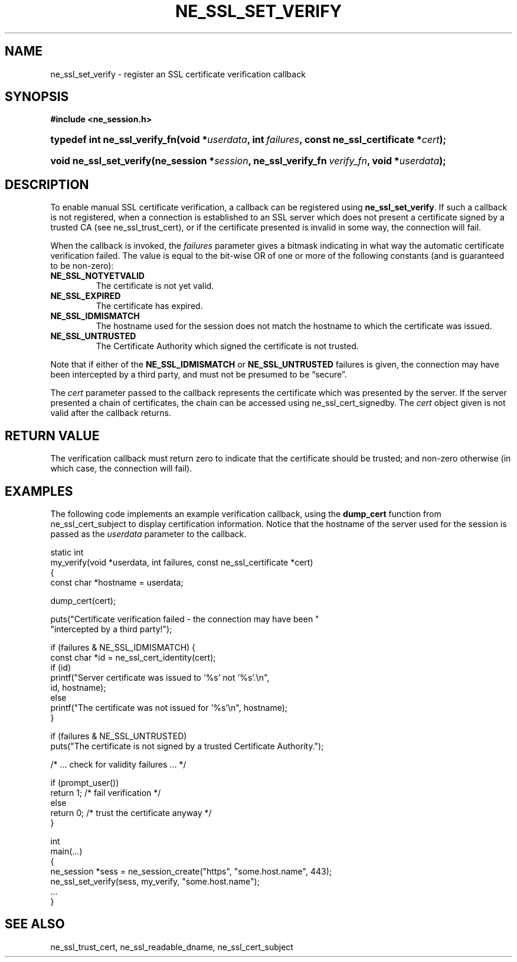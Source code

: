 .\" ** You probably do not want to edit this file directly **
.\" It was generated using the DocBook XSL Stylesheets (version 1.69.1).
.\" Instead of manually editing it, you probably should edit the DocBook XML
.\" source for it and then use the DocBook XSL Stylesheets to regenerate it.
.TH "NE_SSL_SET_VERIFY" "3" "23 January 2007" "neon 0.26.3" "neon API reference"
.\" disable hyphenation
.nh
.\" disable justification (adjust text to left margin only)
.ad l
.SH "NAME"
ne_ssl_set_verify \- register an SSL certificate verification callback
.SH "SYNOPSIS"
.PP
\fB#include <ne_session.h>\fR
.HP 29
\fBtypedef\ int\ \fBne_ssl_verify_fn\fR\fR\fB(\fR\fBvoid\ *\fR\fB\fIuserdata\fR\fR\fB, \fR\fBint\ \fR\fB\fIfailures\fR\fR\fB, \fR\fBconst\ ne_ssl_certificate\ *\fR\fB\fIcert\fR\fR\fB);\fR
.HP 23
\fBvoid\ \fBne_ssl_set_verify\fR\fR\fB(\fR\fBne_session\ *\fR\fB\fIsession\fR\fR\fB, \fR\fBne_ssl_verify_fn\ \fR\fB\fIverify_fn\fR\fR\fB, \fR\fBvoid\ *\fR\fB\fIuserdata\fR\fR\fB);\fR
.SH "DESCRIPTION"
.PP
To enable manual SSL certificate verification, a callback can be registered using
\fBne_ssl_set_verify\fR. If such a callback is not registered, when a connection is established to an SSL server which does not present a certificate signed by a trusted CA (see
ne_ssl_trust_cert), or if the certificate presented is invalid in some way, the connection will fail.
.PP
When the callback is invoked, the
\fIfailures\fR
parameter gives a bitmask indicating in what way the automatic certificate verification failed. The value is equal to the bit\-wise OR of one or more of the following constants (and is guaranteed to be non\-zero):
.TP
\fBNE_SSL_NOTYETVALID\fR
The certificate is not yet valid.
.TP
\fBNE_SSL_EXPIRED\fR
The certificate has expired.
.TP
\fBNE_SSL_IDMISMATCH\fR
The hostname used for the session does not match the hostname to which the certificate was issued.
.TP
\fBNE_SSL_UNTRUSTED\fR
The Certificate Authority which signed the certificate is not trusted.
.PP
Note that if either of the
\fBNE_SSL_IDMISMATCH\fR
or
\fBNE_SSL_UNTRUSTED\fR
failures is given, the connection may have been intercepted by a third party, and must not be presumed to be
\(lqsecure\(rq.
.PP
The
\fIcert\fR
parameter passed to the callback represents the certificate which was presented by the server. If the server presented a chain of certificates, the chain can be accessed using
ne_ssl_cert_signedby. The
\fIcert\fR
object given is not valid after the callback returns.
.SH "RETURN VALUE"
.PP
The verification callback must return zero to indicate that the certificate should be trusted; and non\-zero otherwise (in which case, the connection will fail).
.SH "EXAMPLES"
.PP
The following code implements an example verification callback, using the
\fBdump_cert\fR
function from
ne_ssl_cert_subject
to display certification information. Notice that the hostname of the server used for the session is passed as the
\fIuserdata\fR
parameter to the callback.
.sp
.nf
static int
my_verify(void *userdata, int failures, const ne_ssl_certificate *cert)
{
  const char *hostname = userdata;

  dump_cert(cert);

  puts("Certificate verification failed \- the connection may have been "
       "intercepted by a third party!");

  if (failures & NE_SSL_IDMISMATCH) { 
    const char *id = ne_ssl_cert_identity(cert);
    if (id) 
      printf("Server certificate was issued to '%s' not '%s'.\\n",
             id, hostname);
    else
      printf("The certificate was not issued for '%s'\\n", hostname);
  }

  if (failures & NE_SSL_UNTRUSTED)
    puts("The certificate is not signed by a trusted Certificate Authority.");

  /* ... check for validity failures ... */

  if (prompt_user())
    return 1; /* fail verification */
  else
    return 0; /* trust the certificate anyway */
}

int
main(...)
{
  ne_session *sess = ne_session_create("https", "some.host.name", 443);
  ne_ssl_set_verify(sess, my_verify, "some.host.name");
  ...
}
.fi
.SH "SEE ALSO"
.PP
ne_ssl_trust_cert,
ne_ssl_readable_dname,
ne_ssl_cert_subject
